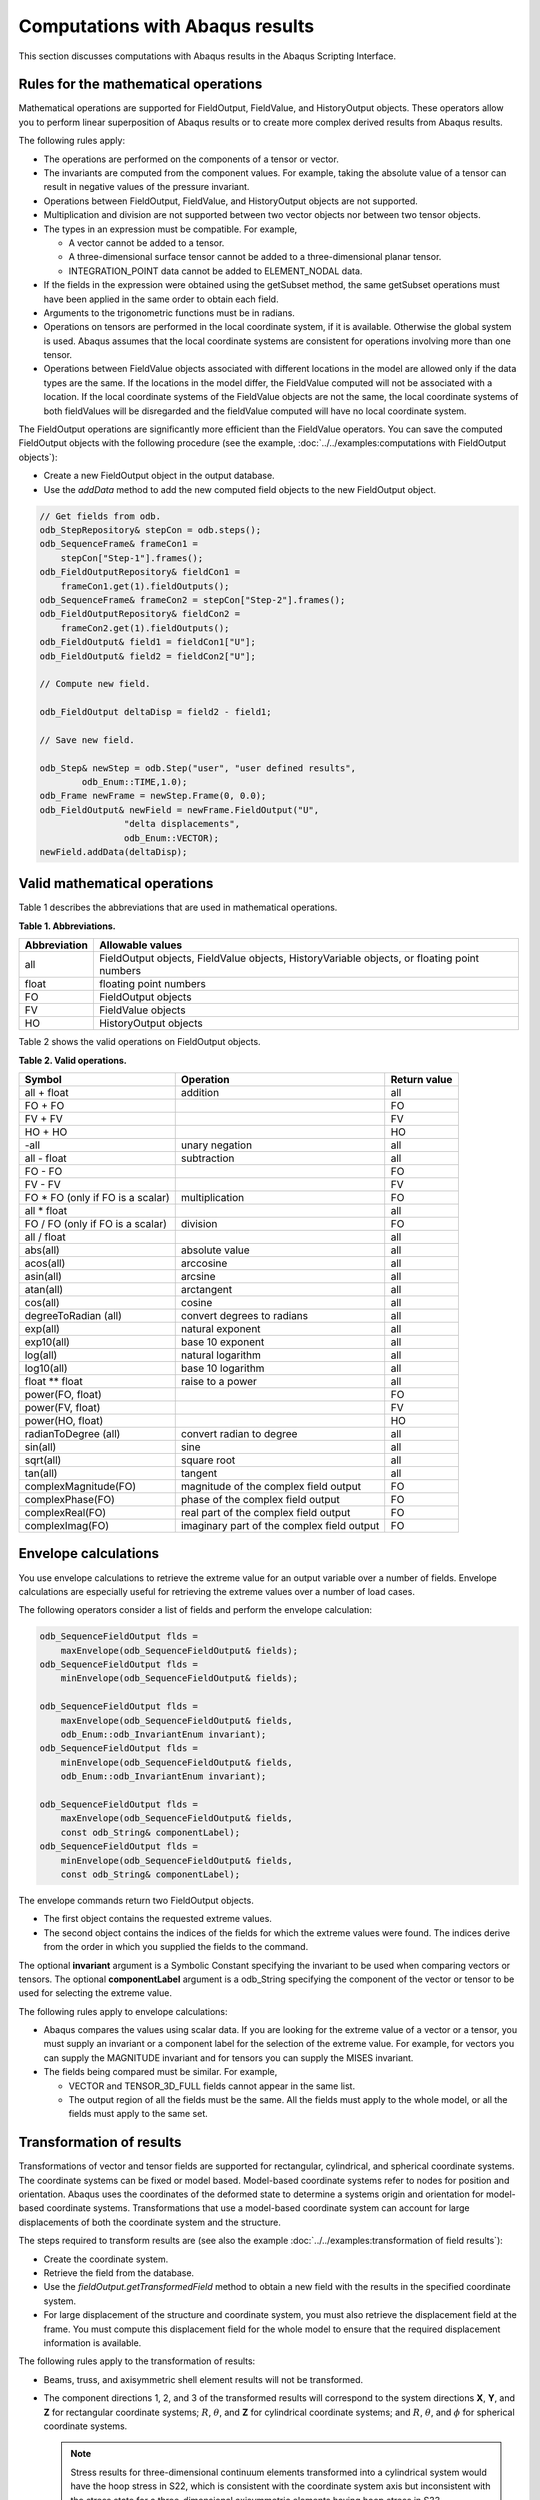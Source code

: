 ================================
Computations with Abaqus results
================================

This section discusses computations with Abaqus results in the Abaqus Scripting Interface.

Rules for the mathematical operations
-------------------------------------

Mathematical operations are supported for FieldOutput, FieldValue, and HistoryOutput objects. These operators allow you to perform linear superposition of Abaqus results or to create more complex derived results from Abaqus results.

The following rules apply:

- The operations are performed on the components of a tensor or vector.
- The invariants are computed from the component values. For example, taking the absolute value of a tensor can result in negative values of the pressure invariant.
- Operations between FieldOutput, FieldValue, and HistoryOutput objects are not supported.
- Multiplication and division are not supported between two vector objects nor between two tensor objects.
- The types in an expression must be compatible. For example,
  
  - A vector cannot be added to a tensor.
  - A three-dimensional surface tensor cannot be added to a three-dimensional planar tensor.
  - INTEGRATION_POINT data cannot be added to ELEMENT_NODAL data.
- If the fields in the expression were obtained using the getSubset method, the same getSubset operations must have been applied in the same order to obtain each field.
- Arguments to the trigonometric functions must be in radians.
- Operations on tensors are performed in the local coordinate system, if it is available. Otherwise the global system is used. Abaqus assumes that the local coordinate systems are consistent for operations involving more than one tensor.
- Operations between FieldValue objects associated with different locations in the model are allowed only if the data types are the same. If the locations in the model differ, the FieldValue computed will not be associated with a location. If the local coordinate systems of the FieldValue objects are not the same, the local coordinate systems of both fieldValues will be disregarded and the fieldValue computed will have no local coordinate system.

The FieldOutput operations are significantly more efficient than the FieldValue operators. You can save the computed FieldOutput objects with the following procedure (see the example, :doc:`../../examples:computations with FieldOutput objects`):

- Create a new FieldOutput object in the output database.
- Use the `addData` method to add the new computed field objects to the new FieldOutput object.

.. code-block:: cpp

    // Get fields from odb.
    odb_StepRepository& stepCon = odb.steps();
    odb_SequenceFrame& frameCon1 = 
        stepCon["Step-1"].frames();
    odb_FieldOutputRepository& fieldCon1 = 
        frameCon1.get(1).fieldOutputs();
    odb_SequenceFrame& frameCon2 = stepCon["Step-2"].frames();
    odb_FieldOutputRepository& fieldCon2 = 
        frameCon2.get(1).fieldOutputs();
    odb_FieldOutput& field1 = fieldCon1["U"];
    odb_FieldOutput& field2 = fieldCon2["U"];
    
    // Compute new field.
    
    odb_FieldOutput deltaDisp = field2 - field1;
    
    // Save new field.
    
    odb_Step& newStep = odb.Step("user", "user defined results",
            odb_Enum::TIME,1.0);
    odb_Frame newFrame = newStep.Frame(0, 0.0);
    odb_FieldOutput& newField = newFrame.FieldOutput("U",
                    "delta displacements", 
                    odb_Enum::VECTOR);
    newField.addData(deltaDisp);

Valid mathematical operations
-----------------------------

Table 1 describes the abbreviations that are used in mathematical operations.

**Table 1. Abbreviations.**

+--------------+------------------------------------------------------+
| Abbreviation | Allowable values                                     |
+==============+======================================================+
| all          | FieldOutput objects, FieldValue objects,             |
|              | HistoryVariable objects, or floating point numbers   |
+--------------+------------------------------------------------------+
| float        | floating point numbers                               |
+--------------+------------------------------------------------------+
| FO           | FieldOutput objects                                  |
+--------------+------------------------------------------------------+
| FV           | FieldValue objects                                   |
+--------------+------------------------------------------------------+
| HO           | HistoryOutput objects                                |
+--------------+------------------------------------------------------+

Table 2 shows the valid operations on FieldOutput objects.

**Table 2. Valid operations.**

+-----------------------------------+---------------------------------------------+----------------+
| Symbol                            | Operation                                   | Return value   |
+===================================+=============================================+================+
| all + float                       | addition                                    | all            |
+-----------------------------------+---------------------------------------------+----------------+
| FO + FO                           |                                             | FO             |
+-----------------------------------+---------------------------------------------+----------------+
| FV + FV                           |                                             | FV             |
+-----------------------------------+---------------------------------------------+----------------+
| HO + HO                           |                                             | HO             |
+-----------------------------------+---------------------------------------------+----------------+
| -all                              | unary negation                              | all            |
+-----------------------------------+---------------------------------------------+----------------+
| all - float                       | subtraction                                 | all            |
+-----------------------------------+---------------------------------------------+----------------+
| FO - FO                           |                                             | FO             |
+-----------------------------------+---------------------------------------------+----------------+
| FV - FV                           |                                             | FV             |
+-----------------------------------+---------------------------------------------+----------------+
| FO * FO (only if FO is a scalar)  | multiplication                              | FO             |
+-----------------------------------+---------------------------------------------+----------------+
| all * float                       |                                             | all            |
+-----------------------------------+---------------------------------------------+----------------+
| FO / FO (only if FO is a scalar)  | division                                    | FO             |
+-----------------------------------+---------------------------------------------+----------------+
| all / float                       |                                             | all            |
+-----------------------------------+---------------------------------------------+----------------+
| abs(all)                          | absolute value                              | all            |
+-----------------------------------+---------------------------------------------+----------------+
| acos(all)                         | arccosine                                   | all            |
+-----------------------------------+---------------------------------------------+----------------+
| asin(all)                         | arcsine                                     | all            |
+-----------------------------------+---------------------------------------------+----------------+
| atan(all)                         | arctangent                                  | all            |
+-----------------------------------+---------------------------------------------+----------------+
| cos(all)                          | cosine                                      | all            |
+-----------------------------------+---------------------------------------------+----------------+
| degreeToRadian (all)              | convert degrees to radians                  | all            |
+-----------------------------------+---------------------------------------------+----------------+
| exp(all)                          | natural exponent                            | all            |
+-----------------------------------+---------------------------------------------+----------------+
| exp10(all)                        | base 10 exponent                            | all            |
+-----------------------------------+---------------------------------------------+----------------+
| log(all)                          | natural logarithm                           | all            |
+-----------------------------------+---------------------------------------------+----------------+
| log10(all)                        | base 10 logarithm                           | all            |
+-----------------------------------+---------------------------------------------+----------------+
| float ** float                    | raise to a power                            | all            |
+-----------------------------------+---------------------------------------------+----------------+
| power(FO, float)                  |                                             | FO             |
+-----------------------------------+---------------------------------------------+----------------+
| power(FV, float)                  |                                             | FV             |
+-----------------------------------+---------------------------------------------+----------------+
| power(HO, float)                  |                                             | HO             |
+-----------------------------------+---------------------------------------------+----------------+
| radianToDegree (all)              | convert radian to degree                    | all            |
+-----------------------------------+---------------------------------------------+----------------+
| sin(all)                          | sine                                        | all            |
+-----------------------------------+---------------------------------------------+----------------+
| sqrt(all)                         | square root                                 | all            |
+-----------------------------------+---------------------------------------------+----------------+
| tan(all)                          | tangent                                     | all            |
+-----------------------------------+---------------------------------------------+----------------+
| complexMagnitude(FO)              | magnitude of the complex field output       | FO             |
+-----------------------------------+---------------------------------------------+----------------+
| complexPhase(FO)                  | phase of the complex field output           | FO             |
+-----------------------------------+---------------------------------------------+----------------+
| complexReal(FO)                   | real part of the complex field output       | FO             |
+-----------------------------------+---------------------------------------------+----------------+
| complexImag(FO)                   | imaginary part of the complex field output  | FO             |
+-----------------------------------+---------------------------------------------+----------------+

Envelope calculations
---------------------

You use envelope calculations to retrieve the extreme value for an output variable over a number of fields. Envelope calculations are especially useful for retrieving the extreme values over a number of load cases.

The following operators consider a list of fields and perform the envelope calculation:

.. code-block:: cpp

    odb_SequenceFieldOutput flds = 
        maxEnvelope(odb_SequenceFieldOutput& fields);
    odb_SequenceFieldOutput flds = 
        minEnvelope(odb_SequenceFieldOutput& fields);

    odb_SequenceFieldOutput flds = 
        maxEnvelope(odb_SequenceFieldOutput& fields,
        odb_Enum::odb_InvariantEnum invariant);
    odb_SequenceFieldOutput flds = 
        minEnvelope(odb_SequenceFieldOutput& fields,
        odb_Enum::odb_InvariantEnum invariant);

    odb_SequenceFieldOutput flds = 
        maxEnvelope(odb_SequenceFieldOutput& fields,
        const odb_String& componentLabel);
    odb_SequenceFieldOutput flds = 
        minEnvelope(odb_SequenceFieldOutput& fields,
        const odb_String& componentLabel);

The envelope commands return two FieldOutput objects.

- The first object contains the requested extreme values.
- The second object contains the indices of the fields for which the extreme values were found. The indices derive from the order in which you supplied the fields to the command.

The optional **invariant** argument is a Symbolic Constant specifying the invariant to be used when comparing vectors or tensors. The optional **componentLabel** argument is a odb_String specifying the component of the vector or tensor to be used for selecting the extreme value.

The following rules apply to envelope calculations:

- Abaqus compares the values using scalar data. If you are looking for the extreme value of a vector or a tensor, you must supply an invariant or a component label for the selection of the extreme value. For example, for vectors you can supply the MAGNITUDE invariant and for tensors you can supply the MISES invariant.
- The fields being compared must be similar. For example,
  
  - VECTOR and TENSOR_3D_FULL fields cannot appear in the same list.
  - The output region of all the fields must be the same. All the fields must apply to the whole model, or all the fields must apply to the same set.

Transformation of results
-------------------------

Transformations of vector and tensor fields are supported for rectangular, cylindrical, and spherical coordinate systems. The coordinate systems can be fixed or model based. Model-based coordinate systems refer to nodes for position and orientation. Abaqus uses the coordinates of the deformed state to determine a systems origin and orientation for model-based coordinate systems. Transformations that use a model-based coordinate system can account for large displacements of both the coordinate system and the structure.

The steps required to transform results are (see also the example :doc:`../../examples:transformation of field results`):

- Create the coordinate system.
- Retrieve the field from the database.
- Use the `fieldOutput.getTransformedField` method to obtain a new field with the results in the specified coordinate system.
- For large displacement of the structure and coordinate system, you must also retrieve the displacement field at the frame. You must compute this displacement field for the whole model to ensure that the required displacement information is available.

The following rules apply to the transformation of results:

- Beams, truss, and axisymmetric shell element results will not be transformed.

- The component directions 1, 2, and 3 of the transformed results will correspond to the system directions **X**, **Y**, and **Z** for rectangular coordinate systems; :math:`R`, :math:`\theta`, and **Z** for cylindrical coordinate systems; and :math:`R`, :math:`\theta`, and :math:`\phi` for spherical coordinate systems.

  .. note::
    Stress results for three-dimensional continuum elements transformed into a cylindrical system would have the hoop stress in S22, which is consistent with the coordinate system axis but inconsistent with the stress state for a three-dimensional axisymmetric elements having hoop stress in S33.

- When you are transforming a tensor, the location or integration point always takes into account the deformation. The location of the coordinate system depends on the model, as follows:

  - If the system is fixed, the coordinate system is fixed.
  - If the system is model based, you must supply a displacement field that determines the instantaneous location and orientation of the coordinate system.

- Abaqus will perform transformations of tensor results for shells, membranes, and planar elements as rotations of results about the element normal at the element result location. The element normal is the normal computed for the frame associated with the field by Abaqus, and you cannot redefine the normal. Abaqus defines the location of the results location from the nodal locations. You specify optional arguments if you want to use the deformed nodal locations to transform results. For rectangular, cylindrical, and spherical coordinate systems the second component direction for the transformed results will be determined by one of the following:

  - The **Y** - axis in a rectangular coordinate system.
  - The :math:`\theta`-axis in a cylindrical coordinate system.
  - The :math:`\theta`-axis in a spherical coordinate system.
  - A user-specified datum axis projected onto the element plane.

  If the coordinate system used for projection and the element normal have an angle less than the specified tolerance (the default is 30°), Abaqus will use the next axis and generate a warning.